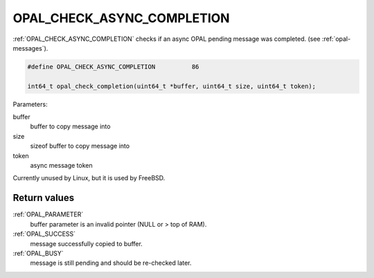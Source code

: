 .. _OPAL_CHECK_ASYNC_COMPLETION:

OPAL_CHECK_ASYNC_COMPLETION
===========================

:ref:`OPAL_CHECK_ASYNC_COMPLETION` checks if an async OPAL pending message was
completed. (see :ref:`opal-messages`).

.. code-block:: c

   #define OPAL_CHECK_ASYNC_COMPLETION		86

   int64_t opal_check_completion(uint64_t *buffer, uint64_t size, uint64_t token);

Parameters:

buffer
  buffer to copy message into
size
  sizeof buffer to copy message into
token
  async message token

Currently unused by Linux, but it is used by FreeBSD.


Return values
-------------

:ref:`OPAL_PARAMETER`
  buffer parameter is an invalid pointer (NULL or > top of RAM).
:ref:`OPAL_SUCCESS`
  message successfully copied to buffer.
:ref:`OPAL_BUSY`
  message is still pending and should be re-checked later.
